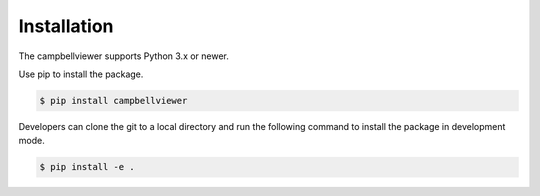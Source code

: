 Installation
============

The campbellviewer supports Python 3.x or newer.

Use pip to install the package.

.. code-block:: bash

    $ pip install campbellviewer

Developers can clone the git to a local directory and run the following command
to install the package in development mode.

.. code-block:: bash

    $ pip install -e .
